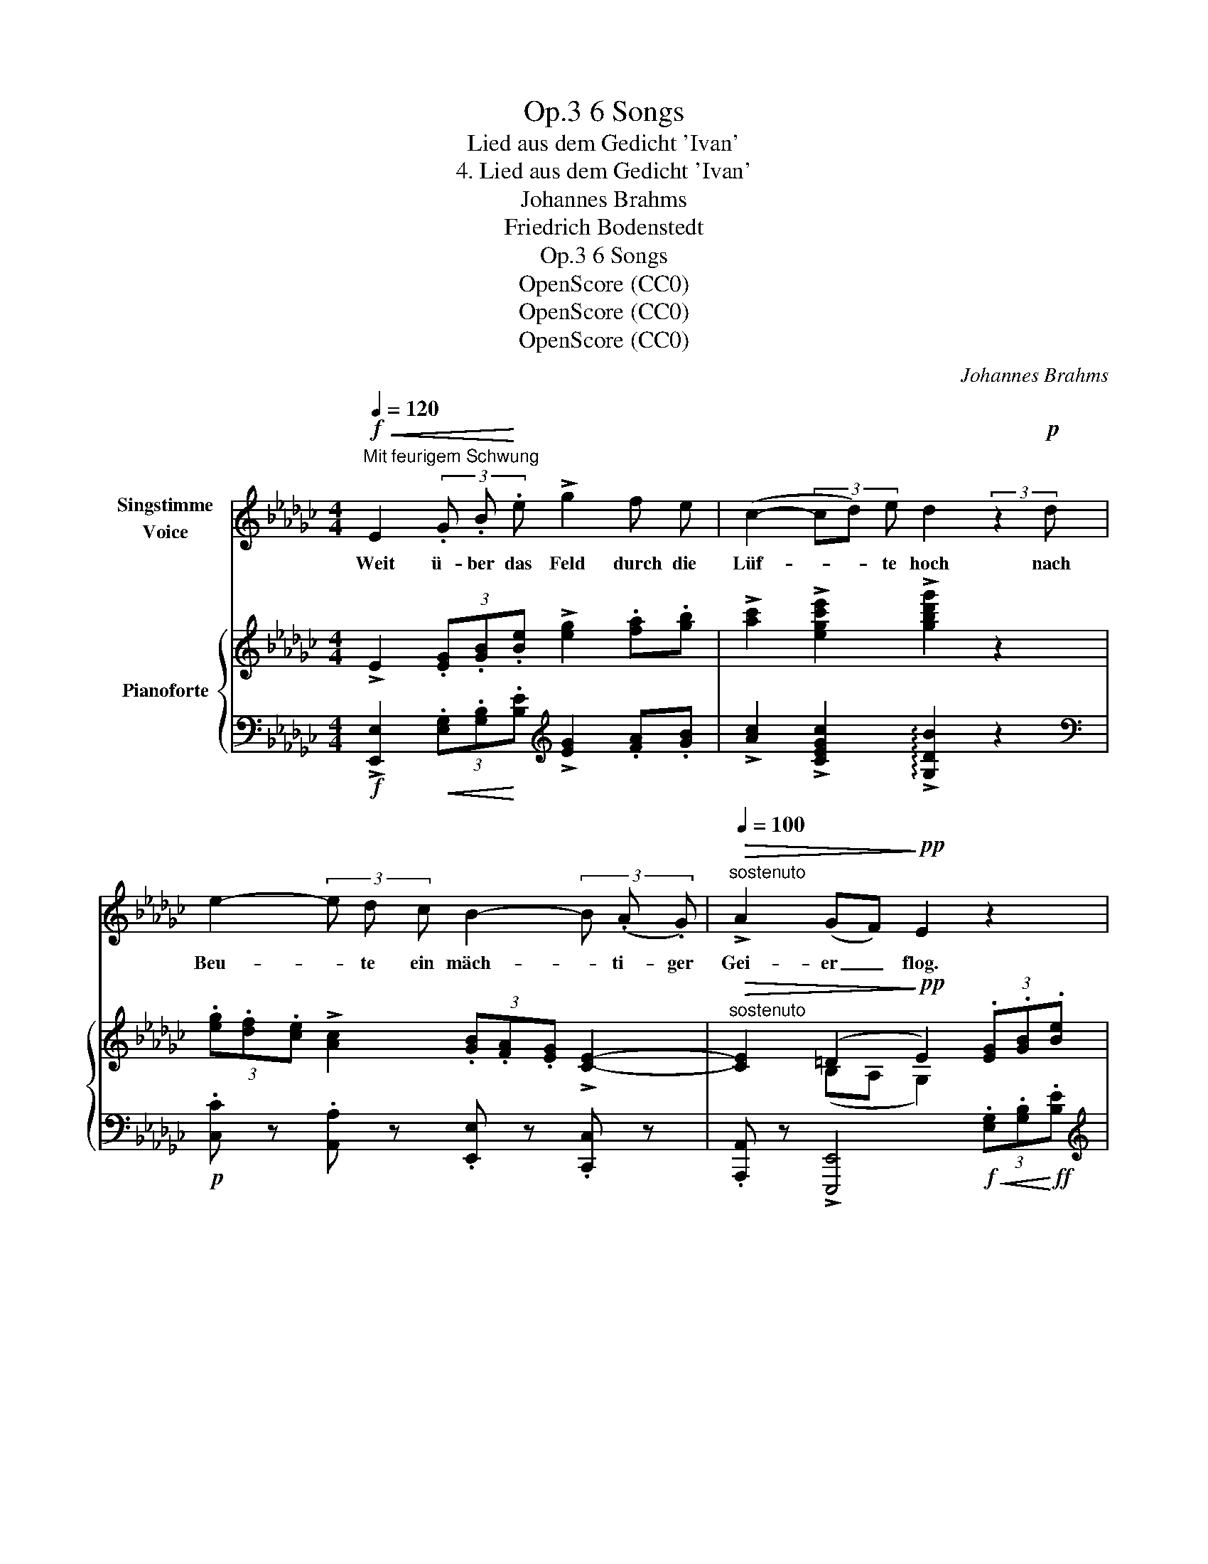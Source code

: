 X:1
T:6 Songs, Op.3
T:Lied aus dem Gedicht 'Ivan'
T:4. Lied aus dem Gedicht 'Ivan'
T:Johannes Brahms
T:Friedrich Bodenstedt
T:6 Songs, Op.3
T:OpenScore (CC0)
T:OpenScore (CC0)
T:OpenScore (CC0)
C:Johannes Brahms
Z:Friedrich Bodenstedt
Z:OpenScore (CC0)
%%score 1 { ( 2 4 ) | ( 3 5 ) }
L:1/8
Q:1/4=120
M:4/4
K:Gb
V:1 treble nm="Singstimme\nVoice"
V:2 treble nm="Pianoforte"
V:4 treble 
V:3 bass 
V:5 bass 
V:1
"^Mit feurigem Schwung"!f!!<(! E2 (3.G .B!<)! .e !>!g2 f e | (c2- (3cd) e d2 (3:2:2z2!p! d | %2
w: Weit ü- ber das Feld durch die|Lüf- * * te hoch nach|
 e2- (3e d c B2- (3B (.A .G) |"^sostenuto"[Q:1/4=100]!>(! !>!A2 (GF)!>)!!pp! E2 z2 | %4
w: Beu- * te ein mäch- * ti- ger|Gei- er _ flog.|
[Q:1/4=120]"^in tempo" z2 (3:2:2z2!p! c c2 =c2 | d2 G G _c2 =c2 |"^sempre cresc." d2 G G _c2 B B | %7
w: Am Stro- mes-|ran- de im fri- schen|Gras ei- ne jun- ge weiss-|
 c2 B!<(! B c2 =c2!<)! | =d2!f! B!<(! B e2 =e e!<)! |!fff! f2 B B!>(! !>!=c2 A2!>)! | %10
w: flüg- li- ge Tau- be|sass; o ver- ste- cke dich,|Täub- chen, im grü- nen|
!mp! E2 e e!<(! e2 =e e!<)! |!ff![Q:1/4=100] f2"^sostenuto" B B!>(! _c2 A2!>)! | %12
w: Wald, sonst ver- schlingt dich der|lü- ster- ne Gei- er|
!p![Q:1/4=120]!>(! E4!>)!!pp! z4 | z8 | z4 | z8 ||!f!!<(! (3:2:2E2 E (3(GB)!<)! e !>!g2 (3f f e | %17
w: bald!||||Ei- ne Mö- * ve hoch ü- ber der|
 (c2- (3cd) e d2 (3:2:2z2!p! d | (e2- (3ed) c B2- (3B A G | %19
w: Wol- * * ga fliegt, und|Beu- * * te spä- * hend im|
"^sostenuto"[Q:1/4=100] !>!A2!>(! (.G .F)!>)!!pp! E2 z2 | %20
w: Krei- se sich wiegt.
|
[Q:1/4=120]"^in tempo" z2 (3z z!p! c c2 =c c | d2 G G _c2 =c c | d2 G2 _c2"^sempre" B B | %23
w: O  hal- te dich,|Fisch- lein, im Was- ser ver-|steckt, dass dich nicht die|
 c2 B B!<(! c2 =c c!<)! | =d2!f! B2!<(! e2 =e e!<)! |!fff! f2 B2!>(! !>!=c2 A A!>)! | %26
w: spä- hen- de Mö- ve ent-|deckt! Und steigst du hin-|auf, so steigt sie her-|
!mp! E2 e2!<(! e2 =e e!<)! |"^sostenuto"!ff![Q:1/4=100] f2 B B!>(! _c2 A A | %28
w: ab und macht dich zur|Beu- te und  führt dich zum|
 E4!>)!!pp! z4[Q:1/4=120] | z8 | z4 | z8 ||!f!!<(! (3:2:2E2 E (3G B e!<)! (!>!g2 f) e | %33
w: Grab.||||Ach, du grü- nen- de feuch- * te|
 (c2- (3cd) e d2!p! (3z d d | e2- (3e d c"^sostenuto"[Q:1/4=100] B2- (3B A G | %35
w: Er- * * de du! Tu dich|auf, _ leg mein stür- * mi- sches|
!>(! A2 (GF)!>)!!p!!pp! E2 z2 |[Q:1/4=120]"^in tempo" z2!p! c c c2 =c2 | d2 G G _c2 =c2 | %38
w: Herz zur * Ruh!|Blau- es Him- mels-|tuch mit der Stern- lein|
 d2 G2 _c2 B B |"^cresc." c2 B B c2 =c2 | =d2 B2!f![Q:1/4=120] e2 =e e | %41
w: Zier, o trock- ne vom|Au- ge die Trä- ne|mir! Hilf, Him- mel, der|
[Q:1/4=120]"^.1" f2[Q:1/4=120]"^.2" B[Q:1/4=120]"^.3" B[Q:1/4=120]"^.4" =c2[Q:1/4=120]"^.7" A[Q:1/4=120]"^.9" A[Q:1/4=120]"^.5" | %42
w: ar- men, der dul- den den|
[Q:1/4=121]"^.1" E2[Q:1/4=121]"^.6" z[Q:1/4=121]"^.9"!<(! e[Q:1/4=122]"^.2" e2[Q:1/4=122]"^.9" =e[Q:1/4=123]"^.3" e!<)![Q:1/4=121]"^.3"[Q:1/4=122]"^.5" | %43
w: Maid! Es bricht mir das|
[Q:1/4=123]"^.7" f2[Q:1/4=124]"^.7" B2[Q:1/4=125]"^.8"!<(! =e2[Q:1/4=127]"^.1" f[Q:1/4=127]"^.7" f!<)![Q:1/4=124]"^.2"[Q:1/4=125]"^.3"[Q:1/4=126]"^.4" || %44
w: Herz, es bricht mir das|
[M:3/2]!ff![Q:1/4=128]"^.5" !>!_g2[Q:1/4=130] !>!_c2"^sostenuto"[Q:1/4=100] !>!=g4 !>!_g4[Q:1/4=129]"^.2" || %45
w: Herz vor Weh und|
[M:4/4]"^ten."!>(! !>!f4-!>)! f z[Q:1/4=80]!p! B2 | c4 A4 |!>(! !fermata!E8!>)! |] %48
w: Leid, _ vor|Weh und|Leid!|
V:2
 !>!E2 (3.[EG].[GB].[Be] !>![eg]2 .[fa].[gb] | !>![ac']2 !>![egc'e']2 !>![gbd'g']2 z2 | %2
 (3.[eg].[df].[ce] !>![Ac]2 (3.[GB].[FA].[EG] !>![CE]2- | %3
"^sostenuto"!>(! [CE]2 (=D2!>)!!pp! E2) (3.[EG].[GB].[Be] | !>![eg]8 | z [_fg]3- [fg] [eg]3 | %6
 z [_fg]3- [fg] [e=g]3- | [eg] [ea]3- [ea] [e=a]3 |!f! z [fb]3- [fb] [=gb]3- | %9
 [gb] [_ab]3 z (a2 =c') | z [e=gbe'] z .e z [gb]3- | [=gb] [ab]3 z!>(! (a2 _c') | %12
 z [e=gbe']!>)!!p! z (.B z .cz.A | z .E)[K:bass] z (.B, z .Cz.A, | z .E,)z(.B,, | %15
 z .C,3 z .A,,3) || !>!E,2[K:treble] (3.[EG].[GB].[Be] !>![eg]2 .[fa].[gb] | %17
 !>![ac']2 !>![egc'e']2 !>![gbd'g']2 z2 | (3.[eg].[df].[ce] !>![Ac]2 (3.[GB].[FA].[EG] !>![CE]2- | %19
"^sostenuto"!>(! [CE]2 (=D2!>)!!pp! E2)!f!!<(! (3.[EG].[GB]!<)!!ff!.[Be] | !>![eg]8 | %21
 z [_fg]3- [fg] [eg]3 | z [_fg]3- [fg] [e=g]3- | [e=g] [ea]3- [ea] [e=a]3 | z [fb]3- [fb] [=gb]3- | %25
 [gb] [_ab]3 z (a2 =c') | z [e=gbe'] z .e z [gb]3- | [=gb] [ab]3 z (a2 _c') | %28
 z [e=gbe'] z (.B z .cz.A | z .E)[K:bass] z (.B, z .Cz.A, | z .E,)z(.B,, | z .C,3 z .A,,3) || %32
 !>!E,2[K:treble] (3.[EG].[GB].[Be] !>![eg]2 .[fa].[gb] | !>![ac']2 !>![egc'e']2 !>![gbd'g']2 z2 | %34
 (3.[eg].[df].[ce] !>![Ac]2 (3.[GB].[FA].[EG] !>![CE]2- | %35
!>(! [CE]2 (=D2!pp! E2)!>)!!f!!<(! (3.[EG].[GB]!<)!!ff!.[Be] | !>![eg]8 | z [_fg]3- [fg] [eg]3 | %38
 z [_fg]3- [fg] [e=g]3- | [e=g] [ea]3- [ea] [e=a]3 | z [fb]3- [fb] [=gb]3- | %41
 [gb] [_ab]3 z (a2 =c') | z [e=gbe'] z .e z [gb]3- | [=gb] [ab]3- [ab] [a_c']3- || %44
[M:3/2] [ac'] [__bc']3 [e=g_be']4!8va(! !>![_g_be'g']4 || %45
[M:4/4]"^ten." [b=d'f'b']4- [bd'f'b']!8va)! z z2 |[K:bass] !>![E,=G,E]4 [E,A,E]4 | %47
 !fermata![E,B,E]8 |] %48
V:3
!f! !>![E,,E,]2!<(! (3.[E,G,].[G,B,]!<)!.[B,E][K:treble] !>![EG]2 .[FA].[GB] | %1
 !>![Ac]2 !>![CEGc]2 !arpeggio!!>![G,DB]2 z2 | %2
[K:bass]!p! .[C,C] z .[A,,A,] z .[E,,E,] z .[C,,C,] z | %3
 .[A,,,A,,] z !>![E,,,E,,]4!f!!<(! (3.[E,G,].[G,B,]!<)!!ff!.[B,E] | %4
[K:treble]!>(! !>![EG]4-!>)! [EG]4 | [_FG]4 [EG]4 | [_FG]4"^sempre cresc." [E=G]4 | %7
 [EA]4!<(! [E=A]4!<)! | [FB]4!<(! [=GB]4!<)! |!ff! [_AB]4!>(! [EA]4 | %10
!mp! !arpeggio![E,B,E=G]!>)! z .E z!<(! [GB]4!<)! |"^sostenuto"!f! [AB]4!f! [EA]4 | %12
 !arpeggio![E,B,E=G] z (B,2 C2 A,2 |[K:bass] E,2)"^dim." (B,,2 C,2 A,,2 | E,,2) (B,,,2 | %15
!pp! C,,4 A,,,4) || %16
!f! !>![E,,,E,,]2!<(! (3.[E,G,].[G,B,]!<)!.[B,E][K:treble]!ff! !>![EG]2 .[FA].[GB] | %17
 !>![Ac]2 !>![CEGc]2 !arpeggio!!>![G,DB]2 z2 | %18
[K:bass]!p! .[C,C] z .[A,,A,] z .[E,,E,] z .[C,,C,] z | %19
 .[A,,,A,,] z !>![E,,,E,,]4 (3.[E,G,].[G,B,].[B,E] |[K:treble]!>(! !>![EG]4-!>)!!p! [EG]4 | %21
 [_FG]4 [EG]4 | [_FG]4"^sempre" [E=G]4 | [EA]4!<(! [E=A]4!<)! |!f! [FB]4!<(! [=GB]4!<)! | %25
!ff! [_AB]4!>(! [EA]4 | !arpeggio![E,B,E=G]!>)! z!mp! .E z!<(! [GB]4!<)! | %27
"^sostenuto"!f! [AB]4!>(! [EA]4 | !arpeggio![E,B,E=G] z!>)![K:bass]!p! (B,2 C2 A,2 | %29
 E,2)"^dim." (B,,2 C,2 A,,2 | E,,2) (B,,,2 |!pp! C,,4 A,,,4) || %32
!f! !>![E,,,E,,]2!<(! (3.[E,G,].[G,B,]!<)!!ff!.[B,E][K:treble] !>![EG]2 .[FA].[GB] | %33
 !>![Ac]2 !>![CEGc]2 !arpeggio!!>![G,DB]2 z2 | %34
[K:bass]!p! .[C,C] z .[A,,A,] z .[E,,E,]"^sostenuto" z .[C,,C,] z | %35
 .[A,,,A,,] z !>![E,,,E,,]4 (3.[E,G,].[G,B,].[B,E] |[K:treble]!>(! !>![EG]4-!>)! [EG]4 | %37
 [_FG]4 [EG]4 | [_FG]4 [E=G]4 |"^cresc." [EA]4 [E=A]4 | [FB]4!f! [=GB]4 | [_AB]4 [EA]4 | %42
 !arpeggio![E,B,E=G] z .E z!<(! [GB]4!<)! | [AB]4!<(! [A_c]4!<)! || %44
[M:3/2]!ff! [__Bc]4 !>![_B,E=G_B]4[K:bass] !>![E,=B,E_G]4 || %45
[M:4/4]!ped! !arpeggio![B,,F,B,=DF]2 z2!p! (.[B,,,B,,]2 .[B,,,B,,]2)!ped-up! | %46
!>(! (!>![C,,C,]4 [A,,,A,,]4 |!>(! !fermata![E,,,B,,,E,,]8)!>)!!>)! |] %48
V:4
 x8 | x8 | x8 | x2 (B,A, G,2) x2 | z4 z .cz.=c | x .dz.G z ._cz.=c | x .dz.G z ._cz.B | %7
 x .cz.B z .cz.=c | x .=dz.B z .ez.=e | x .fz.B z .[=ce]3 | x5 .ez.=e | x .fz.B z .[_ce]3 | x8 | %13
 x2[K:bass] x6 | x4 | x8 || x2[K:treble] x6 | x8 | x8 | x2 (B,A, G,2) x2 | z4 z .cz.=c | %21
 x .dz.G z ._cz.=c | x .dz.G z ._cz.B | x .cz.B z .cz.=c | x .=dz.B z .ez.=e | x .fz.B x .[=ce]3 | %26
 x5 .ez.=e | z .fz.B x [_ce]3 | x8 | x2[K:bass] x6 | x4 | x8 || x2[K:treble] x6 | x8 | x8 | %35
 x2 (B,A, G,2) x2 | z4 z .cz.=c | x .dz.G z ._cz.=c | x .dz.G z ._cz.B | z .cz.B z .cz.=c | %40
 x .=dz.B z .ez.=e | z .fz.B x .[=ce]3 | x5 .ez.=e | z .fz.B z .=ez.f || %44
[M:3/2] z .gz.c x4!8va(! x4 ||[M:4/4] x5!8va)! x3 |[K:bass] x8 | x8 |] %48
V:5
 x4[K:treble] x4 | x8 |[K:bass] x8 | x8 |[K:treble] z4 .C!p!z.=C z | .Dz.G, z ._Cz.=C z | %6
 .Dz.G, z ._Cz.B, z | .Cz.B, z .Cz.=C z | .=Dz.B, z .Ez.=E z | .Fz.B, z .=Cz.A, z | x4 .Ez.=E z | %11
 .Fz.B, z ._Cz.A, z | x8 |[K:bass] x8 | x4 | x8 || x4[K:treble] x4 | x8 |[K:bass] x8 | x8 | %20
[K:treble] z4 .C"^leggiero"z.=C z | .Dz.G, z ._Cz.=C z | .Dz.G, z ._Cz.B, z | .Cz.B, z .Cz.=C z | %24
 .=Dz.B, z .Ez.=E z | .Fz.B, z .=Cz.A, z | x4 .Ez.=E z | .Fz.B, z ._Cz.A, z | x2[K:bass] x6 | x8 | %30
 x4 | x8 || x4[K:treble] x4 | x8 |[K:bass] x8 | x8 |[K:treble] z4 .C!p!z.=C z | %37
 .Dz.G, z ._Cz.=C z | .Dz.G, z ._Cz.B, z | .Cz.B, z .Cz.=C z | .=Dz.B, z .Ez.=E z | %41
 .Fz.B, z .=Cz.A, z | x4 .Ez.=E z | .Fz.B, z .=Ez.F z || %44
[M:3/2] .Gz.C"^sostenuto" z x4[K:bass] x4 ||[M:4/4] x8 | x8 | x8 |] %48

